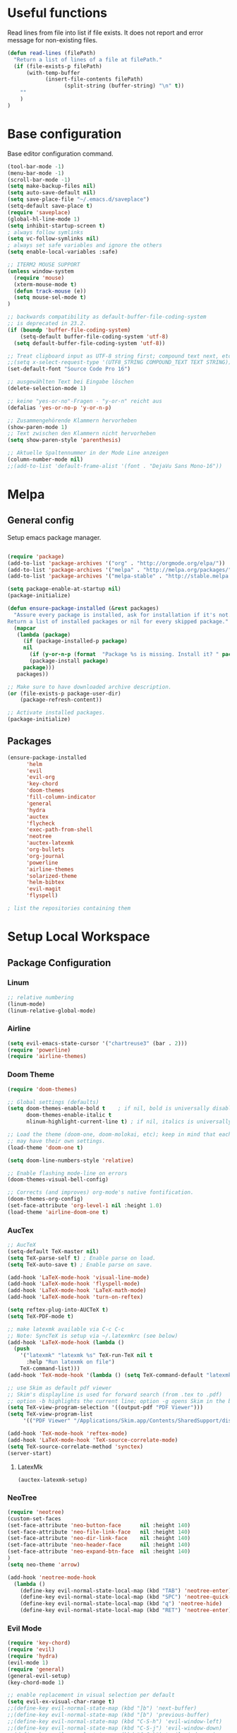 * Useful functions

Read lines from file into list if file exists. It does not report and error
message for non-existing files.

#+BEGIN_SRC emacs-lisp
(defun read-lines (filePath)
  "Return a list of lines of a file at filePath."
  (if (file-exists-p filePath)
      (with-temp-buffer
            (insert-file-contents filePath)
                  (split-string (buffer-string) "\n" t))
    ""
    )
)
#+END_SRC

* Base configuration
Base editor configuration command.

#+BEGIN_SRC emacs-lisp
(tool-bar-mode -1)
(menu-bar-mode -1)
(scroll-bar-mode -1)
(setq make-backup-files nil)
(setq auto-save-default nil)
(setq save-place-file "~/.emacs.d/saveplace")
(setq-default save-place t)
(require 'saveplace)
(global-hl-line-mode 1)
(setq inhibit-startup-screen t)
; always follow symlinks
(setq vc-follow-symlinks nil)
; always set safe variables and ignore the others
(setq enable-local-variables :safe)

;; ITERM2 MOUSE SUPPORT
(unless window-system
  (require 'mouse)
  (xterm-mouse-mode t)
  (defun track-mouse (e)) 
  (setq mouse-sel-mode t)
)

;; backwards compatibility as default-buffer-file-coding-system
;; is deprecated in 23.2.
(if (boundp 'buffer-file-coding-system)
    (setq-default buffer-file-coding-system 'utf-8)
  (setq default-buffer-file-coding-system 'utf-8))

;; Treat clipboard input as UTF-8 string first; compound text next, etc.
;;(setq x-select-request-type '(UTF8_STRING COMPOUND_TEXT TEXT STRING))
(set-default-font "Source Code Pro 16")

;; ausgewählten Text bei Eingabe löschen
(delete-selection-mode 1) 

;; keine "yes-or-no"-Fragen - "y-or-n" reicht aus
(defalias 'yes-or-no-p 'y-or-n-p)

;; Zusammengehörende Klammern hervorheben
(show-paren-mode 1)
;; Text zwischen den Klammern nicht hervorheben
(setq show-paren-style 'parenthesis)

;; Aktuelle Spaltennummer in der Mode Line anzeigen
(column-number-mode nil)
;;(add-to-list 'default-frame-alist '(font . "DejaVu Sans Mono-16"))

#+END_SRC

* Melpa
** General config
Setup emacs package manager.

#+BEGIN_SRC emacs-lisp

(require 'package)
(add-to-list 'package-archives '("org" . "http://orgmode.org/elpa/"))
(add-to-list 'package-archives '("melpa" . "http://melpa.org/packages/"))
(add-to-list 'package-archives '("melpa-stable" . "http://stable.melpa.org/packages/"))

(setq package-enable-at-startup nil)
(package-initialize)

(defun ensure-package-installed (&rest packages)
  "Assure every package is installed, ask for installation if it's not.
Return a list of installed packages or nil for every skipped package."
  (mapcar
   (lambda (package)
     (if (package-installed-p package)
	 nil
       (if (y-or-n-p (format  "Package %s is missing. Install it? " package))
	   (package-install package)
	 package)))
   packages))

;; Make sure to have downloaded archive description.
(or (file-exists-p package-user-dir)
    (package-refresh-content))

;; Activate installed packages.
(package-initialize)
#+END_SRC

** Packages

#+BEGIN_SRC emacs-lisp
(ensure-package-installed
      'helm 
      'evil 
      'evil-org
      'key-chord 
      'doom-themes 
      'fill-column-indicator
      'general 
      'hydra 
      'auctex 
      'flycheck 
      'exec-path-from-shell 
      'neotree 
      'auctex-latexmk 
      'org-bullets 
      'org-journal
      'powerline 
      'airline-themes 
      'solarized-theme 
      'helm-bibtex 
      'evil-magit 
      'flyspell)

; list the repositories containing them

#+END_SRC

* Setup Local Workspace
** Package Configuration
*** Linum

#+BEGIN_SRC emacs-lisp
;; relative numbering
(linum-mode)
(linum-relative-global-mode)
#+END_SRC

*** Airline

#+BEGIN_SRC emacs-lisp
(setq evil-emacs-state-cursor '("chartreuse3" (bar . 2)))
(require 'powerline)
(require 'airline-themes)
#+END_SRC

*** Doom Theme

#+BEGIN_SRC emacs-lisp
(require 'doom-themes)

;; Global settings (defaults)
(setq doom-themes-enable-bold t    ; if nil, bold is universally disabled
      doom-themes-enable-italic t
      nlinum-highlight-current-line t) ; if nil, italics is universally disabled

;; Load the theme (doom-one, doom-molokai, etc); keep in mind that each theme
;; may have their own settings.
(load-theme 'doom-one t)

(setq doom-line-numbers-style 'relative)

;; Enable flashing mode-line on errors
(doom-themes-visual-bell-config)

;; Corrects (and improves) org-mode's native fontification.
(doom-themes-org-config)
(set-face-attribute 'org-level-1 nil :height 1.0)
(load-theme 'airline-doom-one t)
#+END_SRC

*** AucTex

#+BEGIN_SRC emacs-lisp
;; AucTeX
(setq-default TeX-master nil)
(setq TeX-parse-self t) ; Enable parse on load.
(setq TeX-auto-save t) ; Enable parse on save.

(add-hook 'LaTeX-mode-hook 'visual-line-mode)
(add-hook 'LaTeX-mode-hook 'flyspell-mode)
(add-hook 'LaTeX-mode-hook 'LaTeX-math-mode)
(add-hook 'LaTeX-mode-hook 'turn-on-reftex)

(setq reftex-plug-into-AUCTeX t)
(setq TeX-PDF-mode t)
 
;; make latexmk available via C-c C-c
;; Note: SyncTeX is setup via ~/.latexmkrc (see below)
(add-hook 'LaTeX-mode-hook (lambda ()
  (push
    '("latexmk" "latexmk %s" TeX-run-TeX nil t
      :help "Run latexmk on file")
    TeX-command-list)))
(add-hook 'TeX-mode-hook '(lambda () (setq TeX-command-default "latexmk")))

;; use Skim as default pdf viewer
;; Skim's displayline is used for forward search (from .tex to .pdf)
;; option -b highlights the current line; option -g opens Skim in the background  
(setq TeX-view-program-selection '((output-pdf "PDF Viewer")))
(setq TeX-view-program-list
     '(("PDF Viewer" "/Applications/Skim.app/Contents/SharedSupport/displayline -b -g %n %o %b")))

(add-hook 'TeX-mode-hook 'reftex-mode)
(add-hook 'LaTeX-mode-hook 'TeX-source-correlate-mode)
(setq TeX-source-correlate-method 'synctex)
(server-start) 
#+END_SRC

**** LatexMk

#+BEGIN_SRC
(auctex-latexmk-setup)
#+END_SRC

*** NeoTree

#+BEGIN_SRC emacs-lisp
(require 'neotree)
(custom-set-faces
(set-face-attribute 'neo-button-face      nil :height 140)
(set-face-attribute 'neo-file-link-face   nil :height 140)
(set-face-attribute 'neo-dir-link-face    nil :height 140)
(set-face-attribute 'neo-header-face      nil :height 140)
(set-face-attribute 'neo-expand-btn-face  nil :height 140)
)
(setq neo-theme 'arrow)

(add-hook 'neotree-mode-hook
  (lambda ()
    (define-key evil-normal-state-local-map (kbd "TAB") 'neotree-enter)
    (define-key evil-normal-state-local-map (kbd "SPC") 'neotree-quick-look)
    (define-key evil-normal-state-local-map (kbd "q") 'neotree-hide)
    (define-key evil-normal-state-local-map (kbd "RET") 'neotree-enter)))
#+END_SRC

*** Evil Mode

#+BEGIN_SRC emacs-lisp
(require 'key-chord)
(require 'evil)
(require 'hydra)
(evil-mode 1)
(require 'general)
(general-evil-setup)
(key-chord-mode 1)

;; enable replacement in visual selection per default
(setq evil-ex-visual-char-range t)
;;(define-key evil-normal-state-map (kbd "]b") 'next-buffer)
;;(define-key evil-normal-state-map (kbd "[b") 'previous-buffer)
;;(define-key evil-normal-state-map (kbd "C-S-h") 'evil-window-left)
;;(define-key evil-normal-state-map (kbd "C-S-j") 'evil-window-down)
;;(define-key evil-normal-state-map (kbd "C-S-k") 'evil-window-up)
;;(define-key evil-normal-state-map (kbd "C-S-l") 'evil-window-right):w

(define-key evil-normal-state-map (kbd "C-u") 'evil-scroll-up)
(define-key evil-normal-state-map (kbd "C-d") 'evil-scroll-down)
(define-key evil-insert-state-map (kbd "ESC") 'evil-normal-state)
(general-nmap "Q" (general-simulate-key "gqap"))
(general-vmap "Q" (general-simulate-key "gq"))

(key-chord-define evil-normal-state-map "jk" 'evil-force-normal-state)
(key-chord-define evil-visual-state-map "jk" 'evil-change-to-previous-state)
(key-chord-define evil-insert-state-map "jk" 'evil-normal-state)
(key-chord-define evil-replace-state-map "jk" 'evil-normal-state)

(key-chord-define evil-normal-state-map "ee" 'evil-emacs-state)
;; having words with 'ee' is quite common - so do not use this in insert mode
;;(key-chord-define evil-insert-state-map "ee" 'evil-emacs-state)
(key-chord-define evil-emacs-state-map "ee" 'evil-normal-state)

(defvar comma-leader-map (make-sparse-keymap)
  "Keymap for \"leader key\" shortcuts.")
(define-key evil-normal-state-map "," comma-leader-map)


(defvar bracket-leader-map (make-sparse-keymap)
  "Keymap for \"leader key\" shortcuts.")
(define-key evil-normal-state-map "[" bracket-leader-map)

(defun my-run-latex ()
  (interactive)
  (TeX-save-document (TeX-master-file))
  (TeX-command "latexmk" 'TeX-master-file -1))


(define-key comma-leader-map "lr" 'my-run-latex)
(define-key comma-leader-map "ls" 'TeX-view)

(define-key comma-leader-map "bn" 'next-buffer)
(define-key comma-leader-map "bp" 'previous-buffer)


;; change the "leader" key to space
;; (define-key evil-normal-state-map "," 'evil-repeat-find-char-reverse)
;; (define-key evil-normal-state-map (kbd "SPC") comma-leader-map)

(defun close-and-kill-this-pane ()
      "If there are multiple windows, then close this pane and kill the buffer in it also."
      (interactive)
      (kill-this-buffer)
      (if (not (one-window-p))
          (delete-window)))

(define-key comma-leader-map "bd" 'close-and-kill-this-pane)
(define-key comma-leader-map "x" 'save-buffers-kill-emacs)
(define-key comma-leader-map "f" 'neotree-toggle)

#+END_SRC

*** column indicator

#+BEGIN_SRC emacs-lisp
(require 'fill-column-indicator)
(setq fci-rule-width 1)
(setq fci-rule-column 80)
(add-hook 'after-change-major-mode-hook 'fci-mode)
(setq fci-rule-color "#a4adbc")
(setq fci-rule-character ?\u2502)
#+END_SRC

*** Helm

#+BEGIN_SRC emacs-lisp
(require 'helm)
(require 'helm-bibtex)
(setq helm-for-files-preferred-list '(helm-source-buffers-list
                                      helm-source-buffer-not-found
                                      helm-source-recentf
                                      helm-source-bookmarks
                                      helm-source-file-cache
                                      helm-source-files-in-current-dir
                                      ))

(define-key evil-normal-state-map (kbd "C-p") 'helm-multi-files)

(define-key helm-map (kbd "C-j") 'helm-next-line)
(define-key helm-map (kbd "C-k") 'helm-previous-line)
(autoload 'helm-bibtex "helm-bibtex" "" t)
(setq bibtex-completion-bibliography
      '("./thesis.bib"))
(setq helm-bibtex-bibliography '("./thesis.bib"))
#+END_SRC

*** Flycheck

#+BEGIN_SRC emacs-lisp
(package-install 'flycheck)
(global-flycheck-mode)
(exec-path-from-shell-initialize)
#+END_SRC

*** Flyspell

#+BEGIN_SRC emacs-lisp
(require 'flyspell)
(dolist (hook '(text-mode-hook))
  (add-hook hook (lambda () (flyspell-mode 1))))
#+END_SRC

*** Magit

Git support for Emacs

#+BEGIN_SRC emacs-lisp
(require 'evil-magit)
#+END_SRC

*** Org

Org states.

#+BEGIN_SRC emacs-lisp 
(setq org-todo-keywords
  '((sequence "TODO" "WAIT" "|" "DONE" "CANCELED")))
#+END_SRC


Archiving.

#+BEGIN_SRC emacs-lisp
(setq org-archive-mark-done nil)
(setq org-archive-location "%s_archive::* Archived Tasks")
(require 'org-journal)
#+END_SRC

Org Journal.

#+BEGIN_SRC emacs-lisp
(require 'org-journal)
#+END_SRC

Pretty org bullets.

#+BEGIN_SRC emacs-lisp
(require 'org)
(require 'org-bullets)
(add-hook 'org-mode-hook (lambda () (org-bullets-mode 1)))
#+END_SRC

Evil keybindings.

#+BEGIN_SRC emacs-lisp
(require 'evil-org)
(add-hook 'org-mode-hook 'evil-org-mode)
(evil-org-set-key-theme '(navigation insert textobjects additional calendar))
(require 'evil-org-agenda)
(evil-org-agenda-set-keys)
#+END_SRC

Arrow that point downwards instead of ellipsis in org mode.

#+BEGIN_SRC emacs-lisp
(setq org-ellipsis "⤵")
#+END_SRC


Syntax highlighting for blocks while editing

#+BEGIN_SRC emacs-lisp
(setq org-src-fontify-natively t)
#+END_SRC

Task Management settings.

#+BEGIN_SRC emacs-lisp
(setq org-directory "~/org")

(defun org-file-path (filename)
  "Return the absolute address of an org file, given its relative name."
  (concat (file-name-as-directory org-directory) filename))

(setq org-index-file (org-file-path "index.org"))
(setq org-archive-location
      (concat (org-file-path "archive.org") "::* From %s"))
#+END_SRC

Global todo lists.

#+BEGIN_SRC emacs-lisp
(setq org-agenda-files (read-lines "~/todo.txt"))
#+END_SRC




Archiving time.

#+BEGIN_SRC emacs-lisp
(setq org-log-done 'time)
#+END_SRC

*** Proselint

A linter for prose.

#+BEGIN_SRC emacs-lisp
(flycheck-define-checker proselint
  "A linter for prose."
  :command ("proselint" source-inplace)
  :error-patterns
  ((warning line-start (file-name) ":" line ":" column ": "
	    (id (one-or-more (not (any " "))))
	    (message) line-end))
  :modes (text-mode markdown-mode gfm-mode))

(add-to-list 'flycheck-checkers 'proselint)
#+END_SRC

